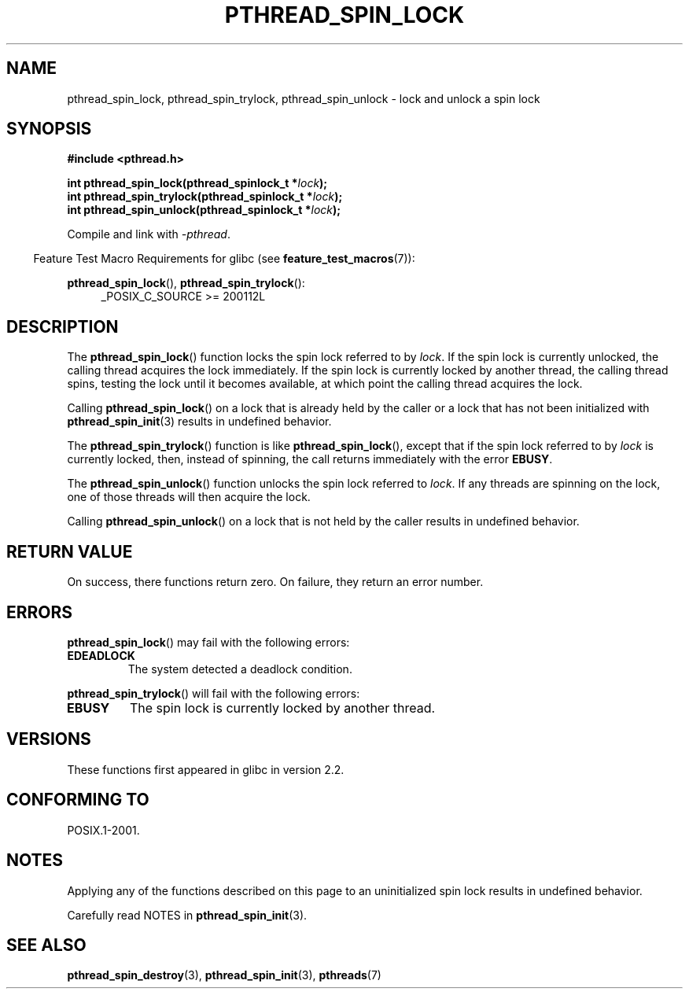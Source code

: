 .\" Copyright (c) 2017, Michael Kerrisk <mtk.manpages@gmail.com>
.\"
.\" %%%LICENSE_START(VERBATIM)
.\" Permission is granted to make and distribute verbatim copies of this
.\" manual provided the copyright notice and this permission notice are
.\" preserved on all copies.
.\"
.\" Permission is granted to copy and distribute modified versions of this
.\" manual under the conditions for verbatim copying, provided that the
.\" entire resulting derived work is distributed under the terms of a
.\" permission notice identical to this one.
.\"
.\" Since the Linux kernel and libraries are constantly changing, this
.\" manual page may be incorrect or out-of-date.  The author(s) assume no
.\" responsibility for errors or omissions, or for damages resulting from
.\" the use of the information contained herein.  The author(s) may not
.\" have taken the same level of care in the production of this manual,
.\" which is licensed free of charge, as they might when working
.\" professionally.
.\"
.\" Formatted or processed versions of this manual, if unaccompanied by
.\" the source, must acknowledge the copyright and authors of this work.
.\" %%%LICENSE_END
.\"
.TH PTHREAD_SPIN_LOCK 3 2017-09-30 "Linux" "Linux Programmer's Manual"
.SH NAME
pthread_spin_lock, pthread_spin_trylock, pthread_spin_unlock \-
lock and unlock a spin lock
.SH SYNOPSIS
.nf
.B #include <pthread.h>
.PP
.BI "int pthread_spin_lock(pthread_spinlock_t *" lock );
.BI "int pthread_spin_trylock(pthread_spinlock_t *" lock );
.BI "int pthread_spin_unlock(pthread_spinlock_t *" lock );
.fi
.PP
Compile and link with \fI\-pthread\fP.
.PP
.in -4n
Feature Test Macro Requirements for glibc (see
.BR feature_test_macros (7)):
.in
.PP
.BR pthread_spin_lock (),
.BR pthread_spin_trylock ():
.br
.RS 4
.ad l
_POSIX_C_SOURCE >= 200112L
.RE
.ad
.SH DESCRIPTION
The
.BR pthread_spin_lock ()
function locks the spin lock referred to by
.IR lock .
If the spin lock is currently unlocked,
the calling thread acquires the lock immediately.
If the spin lock is currently locked by another thread,
the calling thread spins, testing the lock until it becomes available,
at which point the calling thread acquires the lock.
.PP
Calling
.BR pthread_spin_lock ()
on a lock that is already held by the caller
or a lock that has not been initialized with
.BR pthread_spin_init (3)
results in undefined behavior.
.PP
The
.BR pthread_spin_trylock ()
function is like
.BR pthread_spin_lock (),
except that if the spin lock referred to by
.I lock
is currently locked,
then, instead of spinning, the call returns immediately with the error
.BR EBUSY .
.PP
The
.BR pthread_spin_unlock ()
function unlocks the spin lock referred to
.IR lock .
If any threads are spinning on the lock,
one of those threads will then acquire the lock.
.PP
Calling
.BR pthread_spin_unlock ()
on a lock that is not held by the caller results in undefined behavior.
.SH RETURN VALUE
On success, there functions return zero.
On failure, they return an error number.
.SH ERRORS
.BR pthread_spin_lock ()
may fail with the following errors:
.TP
.B EDEADLOCK
.\" Not detected in glibc
The system detected a deadlock condition.
.PP
.BR pthread_spin_trylock ()
will fail with the following errors:
.TP
.B EBUSY
The spin lock is currently locked by another thread.
.SH VERSIONS
These functions first appeared in glibc in version 2.2.
.SH CONFORMING TO
POSIX.1-2001.
.SH NOTES
Applying any of the functions described on this page to
an uninitialized spin lock results in undefined behavior.
.PP
Carefully read NOTES in
.BR pthread_spin_init (3).
.SH SEE ALSO
.ad l
.nh
.\" FIXME . .BR pthread_mutex_lock (3),
.BR pthread_spin_destroy (3),
.BR pthread_spin_init (3),
.BR pthreads (7)

